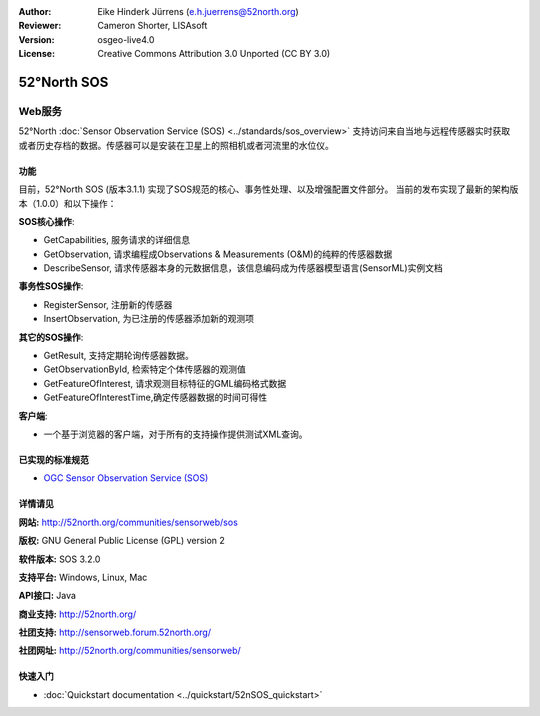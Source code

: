﻿:Author: Eike Hinderk Jürrens (e.h.juerrens@52north.org)
:Reviewer: Cameron Shorter, LISAsoft
:Version: osgeo-live4.0
:License: Creative Commons Attribution 3.0 Unported (CC BY 3.0)

.. image:: ../../images/project_logos/logo_52North_160.png
  :scale: 100 %
  :alt: project logo
  :align: right
  :target: http://52north.org/sos


52°North SOS
================================================================================

Web服务
~~~~~~~~~~~~~~~~~~~~~~~~~~~~~~~~~~~~~~~~~~~~~~~~~~~~~~~~~~~~~~~~~~~~~~~~~~~~~~~~

52°North :doc:`Sensor Observation Service (SOS) <../standards/sos_overview>` 
支持访问来自当地与远程传感器实时获取或者历史存档的数据。传感器可以是安装在卫星上的照相机或者河流里的水位仪。
 
.. image:: ../../images/screenshots/1024x768/52n_sos_test_client.png
  :scale: 100 %
  :alt: screenshot of sos test client
  :align: right

功能
--------------------------------------------------------------------------------

目前，52°North SOS (版本3.1.1) 实现了SOS规范的核心、事务性处理、以及增强配置文件部分。
当前的发布实现了最新的架构版本（1.0.0）和以下操作：

**SOS核心操作**:

* GetCapabilities, 服务请求的详细信息
* GetObservation, 请求编程成Observations & Measurements (O&M)的纯粹的传感器数据 
* DescribeSensor, 请求传感器本身的元数据信息，该信息编码成为传感器模型语言(SensorML)实例文档

**事务性SOS操作**:

* RegisterSensor, 注册新的传感器
* InsertObservation, 为已注册的传感器添加新的观测项

**其它的SOS操作**:

* GetResult, 支持定期轮询传感器数据。
* GetObservationById, 检索特定个体传感器的观测值
* GetFeatureOfInterest, 请求观测目标特征的GML编码格式数据
* GetFeatureOfInterestTime,确定传感器数据的时间可得性

**客户端**:

* 一个基于浏览器的客户端，对于所有的支持操作提供测试XML查询。

已实现的标准规范
--------------------------------------------------------------------------------

* `OGC Sensor Observation Service (SOS) <http://www.ogcnetwork.net/SOS>`_

详情请见
--------------------------------------------------------------------------------

**网站:** http://52north.org/communities/sensorweb/sos

**版权:** GNU General Public License (GPL) version 2

**软件版本:** SOS 3.2.0

**支持平台:** Windows, Linux, Mac

**API接口:** Java

**商业支持:** http://52north.org/

**社团支持:** http://sensorweb.forum.52north.org/

**社团网址:** http://52north.org/communities/sensorweb/

快速入门
--------------------------------------------------------------------------------

* :doc:`Quickstart documentation <../quickstart/52nSOS_quickstart>`

